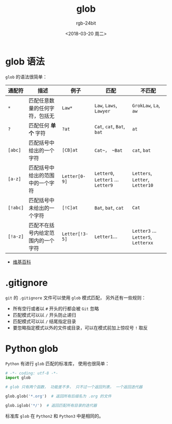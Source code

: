 #+TITLE:      glob
#+AUTHOR:     rgb-24bit
#+EMAIL:      rgb-24bit@foxmail.com
#+DATE:       <2018-03-20 周二>

* 目录                                                    :TOC_4_gh:noexport:
- [[#glob-语法][glob 语法]]
- [[#gitignore][.gitignore]]
- [[#python-glob][Python glob]]

* glob 语法
  ~glob~ 的语法很简单：

  |--------+------------------------------------+--------------+------------------------------+-------------------------------|
  | 通配符 | 描述                               | 例子         | 匹配                         | 不匹配                        |
  |--------+------------------------------------+--------------+------------------------------+-------------------------------|
  | ~*~      | 匹配任意数量的任何字符，包括无     | ~Law*~         | ~Law~, ~Laws~, ~Lawyer~            | ~GrokLaw~, ~La~,  ~aw~              |
  | ~?~      | 匹配任何 *单个* 字符                 | ~?at~          | ~Cat~, ~cat~, ~Bat~, ~bat~           | ~at~                            |
  | ~[abc]~  | 匹配括号中给出的一个字符           | ~[CB]at~       | ~Cat~， ~Bat~                   | ~cat~, ~bat~                      |
  | ~[a-z]~  | 匹配括号中给出的范围中的一个字符   | ~Letter[0-9]~  | ~Letter0~, ~Letter1~ ... ~Letter9~ | ~Letters~, ~Letter~, ~Letter10~     |
  | ~[!abc]~ | 匹配括号中未给出的一个字符         | ~[!C]at~       | ~Bat~, ~bat~, ~cat~                | ~Cat~                           |
  | ~[!a-z]~ | 匹配不在括号内给定范围内的一个字符 | ~Letter[!3-5]~ | ~Letter1~...                   | ~Letter3~ ... ~Letter5~, ~Letterxx~ |
  |--------+------------------------------------+--------------+------------------------------+-------------------------------|

  + [[https://en.wikipedia.org/wiki/Glob_(programming)][维基百科]]

* .gitignore
  ~git~ 的 ~.gitignore~ 文件可以使用 ~glob~ 模式匹配， 另外还有一些规则：
  + 所有空行或者以 ~#~ 开头的行都会被 ~Git~ 忽略
  + 匹配模式可以以 ~/~ 开头防止递归
  + 匹配模式可以以 ~/~ 结尾指定目录
  + 要忽略指定模式以外的文件或目录，可以在模式前加上惊叹号 ~!~ 取反

* Python glob
  ~Python~ 有进行 ~glob~ 匹配的标准库， 使用也很简单：

  #+BEGIN_SRC python
    # -*- coding: utf-8 -*-
    import glob

    # glob 只有两个函数， 功能差不多， 只不过一个返回列表， 一个返回迭代器

    glob.glob('*.org')  # 返回所有后缀名为 .org 的文件

    glob.iglob('*/')  # 返回匹配所有目录的迭代器
  #+END_SRC

  标准库 ~glob~ 在 ~Python2~ 和 ~Python3~ 中是相同的。

